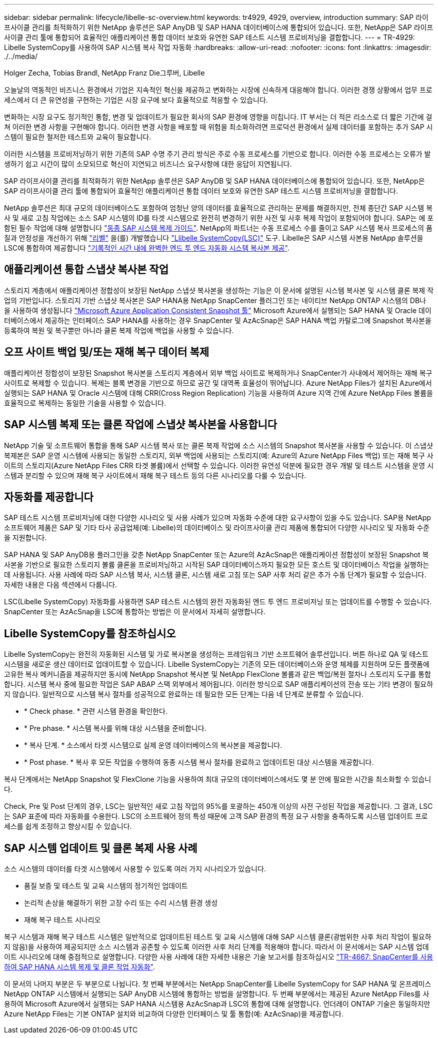 ---
sidebar: sidebar 
permalink: lifecycle/libelle-sc-overview.html 
keywords: tr4929, 4929, overview, introduction 
summary: SAP 라이프사이클 관리를 최적화하기 위한 NetApp 솔루션은 SAP AnyDB 및 SAP HANA 데이터베이스에 통합되어 있습니다. 또한, NetApp은 SAP 라이프사이클 관리 툴에 통합되어 효율적인 애플리케이션 통합 데이터 보호와 유연한 SAP 테스트 시스템 프로비저닝을 결합합니다. 
---
= TR-4929: Libelle SystemCopy를 사용하여 SAP 시스템 복사 작업 자동화
:hardbreaks:
:allow-uri-read: 
:nofooter: 
:icons: font
:linkattrs: 
:imagesdir: ./../media/


Holger Zecha, Tobias Brandl, NetApp Franz Die그루버, Libelle

오늘날의 역동적인 비즈니스 환경에서 기업은 지속적인 혁신을 제공하고 변화하는 시장에 신속하게 대응해야 합니다. 이러한 경쟁 상황에서 업무 프로세스에서 더 큰 유연성을 구현하는 기업은 시장 요구에 보다 효율적으로 적응할 수 있습니다.

변화하는 시장 요구도 정기적인 통합, 변경 및 업데이트가 필요한 회사의 SAP 환경에 영향을 미칩니다. IT 부서는 더 적은 리소스로 더 짧은 기간에 걸쳐 이러한 변경 사항을 구현해야 합니다. 이러한 변경 사항을 배포할 때 위험을 최소화하려면 프로덕션 환경에서 실제 데이터를 포함하는 추가 SAP 시스템이 필요한 철저한 테스트와 교육이 필요합니다.

이러한 시스템을 프로비저닝하기 위한 기존의 SAP 수명 주기 관리 방식은 주로 수동 프로세스를 기반으로 합니다. 이러한 수동 프로세스는 오류가 발생하기 쉽고 시간이 많이 소모되므로 혁신이 지연되고 비즈니스 요구사항에 대한 응답이 지연됩니다.

SAP 라이프사이클 관리를 최적화하기 위한 NetApp 솔루션은 SAP AnyDB 및 SAP HANA 데이터베이스에 통합되어 있습니다. 또한, NetApp은 SAP 라이프사이클 관리 툴에 통합되어 효율적인 애플리케이션 통합 데이터 보호와 유연한 SAP 테스트 시스템 프로비저닝을 결합합니다.

NetApp 솔루션은 최대 규모의 데이터베이스도 포함하여 엄청난 양의 데이터를 효율적으로 관리하는 문제를 해결하지만, 전체 종단간 SAP 시스템 복사 및 새로 고침 작업에는 소스 SAP 시스템의 ID를 타겟 시스템으로 완전히 변경하기 위한 사전 및 사후 복제 작업이 포함되어야 합니다. SAP는 에 포함된 필수 작업에 대해 설명합니다 https://help.sap.com/viewer/6ffd9a3438944dc39dfe288d758a2ed5/LATEST/en-US/f6abb90a62aa4695bb96871a89287704.html["동종 SAP 시스템 복제 가이드"^]. NetApp의 파트너는 수동 프로세스 수를 줄이고 SAP 시스템 복사 프로세스의 품질과 안정성을 개선하기 위해 https://www.libelle.com["리벨"^] 을(를) 개발했습니다 https://www.libelle.com/products/systemcopy["Llibelle SystemCopy(LSC)"^] 도구. Libelle은 SAP 시스템 사본용 NetApp 솔루션을 LSC에 통합하여 제공합니다 https://www.youtube.com/watch?v=wAFyA_WbNm4["기록적인 시간 내에 완벽한 엔드 투 엔드 자동화 시스템 복사본 제공"^].



== 애플리케이션 통합 스냅샷 복사본 작업

스토리지 계층에서 애플리케이션 정합성이 보장된 NetApp 스냅샷 복사본을 생성하는 기능은 이 문서에 설명된 시스템 복사본 및 시스템 클론 복제 작업의 기반입니다. 스토리지 기반 스냅샷 복사본은 SAP HANA용 NetApp SnapCenter 플러그인 또는 네이티브 NetApp ONTAP 시스템의 DB나 을 사용하여 생성됩니다 https://docs.microsoft.com/en-us/azure/azure-netapp-files/azacsnap-introduction["Microsoft Azure Application Consistent Snapshot 툴"^] Microsoft Azure에서 실행되는 SAP HANA 및 Oracle 데이터베이스에서 제공하는 인터페이스 SAP HANA를 사용하는 경우 SnapCenter 및 AzAcSnap은 SAP HANA 백업 카탈로그에 Snapshot 복사본을 등록하여 복원 및 복구뿐만 아니라 클론 복제 작업에 백업을 사용할 수 있습니다.



== 오프 사이트 백업 및/또는 재해 복구 데이터 복제

애플리케이션 정합성이 보장된 Snapshot 복사본을 스토리지 계층에서 외부 백업 사이트로 복제하거나 SnapCenter가 사내에서 제어하는 재해 복구 사이트로 복제할 수 있습니다. 복제는 블록 변경을 기반으로 하므로 공간 및 대역폭 효율성이 뛰어납니다. Azure NetApp Files가 설치된 Azure에서 실행되는 SAP HANA 및 Oracle 시스템에 대해 CRR(Cross Region Replication) 기능을 사용하여 Azure 지역 간에 Azure NetApp Files 볼륨을 효율적으로 복제하는 동일한 기술을 사용할 수 있습니다.



== SAP 시스템 복제 또는 클론 작업에 스냅샷 복사본을 사용합니다

NetApp 기술 및 소프트웨어 통합을 통해 SAP 시스템 복사 또는 클론 복제 작업에 소스 시스템의 Snapshot 복사본을 사용할 수 있습니다. 이 스냅샷 복제본은 SAP 운영 시스템에 사용되는 동일한 스토리지, 외부 백업에 사용되는 스토리지(예: Azure의 Azure NetApp Files 백업) 또는 재해 복구 사이트의 스토리지(Azure NetApp Files CRR 타겟 볼륨)에서 선택할 수 있습니다. 이러한 유연성 덕분에 필요한 경우 개발 및 테스트 시스템을 운영 시스템과 분리할 수 있으며 재해 복구 사이트에서 재해 복구 테스트 등의 다른 시나리오를 다룰 수 있습니다.



== 자동화를 제공합니다

SAP 테스트 시스템 프로비저닝에 대한 다양한 시나리오 및 사용 사례가 있으며 자동화 수준에 대한 요구사항이 있을 수도 있습니다. SAP용 NetApp 소프트웨어 제품은 SAP 및 기타 타사 공급업체(예: Libelle)의 데이터베이스 및 라이프사이클 관리 제품에 통합되어 다양한 시나리오 및 자동화 수준을 지원합니다.

SAP HANA 및 SAP AnyDB용 플러그인을 갖춘 NetApp SnapCenter 또는 Azure의 AzAcSnap은 애플리케이션 정합성이 보장된 Snapshot 복사본을 기반으로 필요한 스토리지 볼륨 클론을 프로비저닝하고 시작된 SAP 데이터베이스까지 필요한 모든 호스트 및 데이터베이스 작업을 실행하는 데 사용됩니다. 사용 사례에 따라 SAP 시스템 복사, 시스템 클론, 시스템 새로 고침 또는 SAP 사후 처리 같은 추가 수동 단계가 필요할 수 있습니다. 자세한 내용은 다음 섹션에서 다룹니다.

LSC(Libelle SystemCopy) 자동화를 사용하면 SAP 테스트 시스템의 완전 자동화된 엔드 투 엔드 프로비저닝 또는 업데이트를 수행할 수 있습니다. SnapCenter 또는 AzAcSnap을 LSC에 통합하는 방법은 이 문서에서 자세히 설명합니다.



== Libelle SystemCopy를 참조하십시오

Libelle SystemCopy는 완전히 자동화된 시스템 및 가로 복사본을 생성하는 프레임워크 기반 소프트웨어 솔루션입니다. 버튼 하나로 QA 및 테스트 시스템을 새로운 생산 데이터로 업데이트할 수 있습니다. Libelle SystemCopy는 기존의 모든 데이터베이스와 운영 체제를 지원하며 모든 플랫폼에 고유한 복사 메커니즘을 제공하지만 동시에 NetApp Snapshot 복사본 및 NetApp FlexClone 볼륨과 같은 백업/복원 절차나 스토리지 도구를 통합합니다. 시스템 복사 중에 필요한 작업은 SAP ABAP 스택 외부에서 제어됩니다. 이러한 방식으로 SAP 애플리케이션의 전송 또는 기타 변경이 필요하지 않습니다. 일반적으로 시스템 복사 절차를 성공적으로 완료하는 데 필요한 모든 단계는 다음 네 단계로 분류할 수 있습니다.

* * Check phase. * 관련 시스템 환경을 확인한다.
* * Pre phase. * 시스템 복사를 위해 대상 시스템을 준비합니다.
* * 복사 단계. * 소스에서 타겟 시스템으로 실제 운영 데이터베이스의 복사본을 제공합니다.
* * Post phase. * 복사 후 모든 작업을 수행하여 동종 시스템 복사 절차를 완료하고 업데이트된 대상 시스템을 제공합니다.


복사 단계에서는 NetApp Snapshot 및 FlexClone 기능을 사용하여 최대 규모의 데이터베이스에서도 몇 분 안에 필요한 시간을 최소화할 수 있습니다.

Check, Pre 및 Post 단계의 경우, LSC는 일반적인 새로 고침 작업의 95%를 포괄하는 450개 이상의 사전 구성된 작업을 제공합니다. 그 결과, LSC는 SAP 표준에 따라 자동화를 수용한다. LSC의 소프트웨어 정의 특성 때문에 고객 SAP 환경의 특정 요구 사항을 충족하도록 시스템 업데이트 프로세스를 쉽게 조정하고 향상시킬 수 있습니다.



== SAP 시스템 업데이트 및 클론 복제 사용 사례

소스 시스템의 데이터를 타겟 시스템에서 사용할 수 있도록 여러 가지 시나리오가 있습니다.

* 품질 보증 및 테스트 및 교육 시스템의 정기적인 업데이트
* 논리적 손상을 해결하기 위한 고장 수리 또는 수리 시스템 환경 생성
* 재해 복구 테스트 시나리오


복구 시스템과 재해 복구 테스트 시스템은 일반적으로 업데이트된 테스트 및 교육 시스템에 대해 SAP 시스템 클론(광범위한 사후 처리 작업이 필요하지 않음)을 사용하여 제공되지만 소스 시스템과 공존할 수 있도록 이러한 사후 처리 단계를 적용해야 합니다. 따라서 이 문서에서는 SAP 시스템 업데이트 시나리오에 대해 중점적으로 설명합니다. 다양한 사용 사례에 대한 자세한 내용은 기술 보고서를 참조하십시오 https://docs.netapp.com/us-en/netapp-solutions-sap/lifecycle/sc-copy-clone-introduction.html["TR-4667: SnapCenter를 사용하여 SAP HANA 시스템 복제 및 클론 작업 자동화"^].

이 문서의 나머지 부분은 두 부분으로 나뉩니다. 첫 번째 부분에서는 NetApp SnapCenter를 Libelle SystemCopy for SAP HANA 및 온프레미스 NetApp ONTAP 시스템에서 실행되는 SAP AnyDB 시스템에 통합하는 방법을 설명합니다. 두 번째 부분에서는 제공된 Azure NetApp Files를 사용하여 Microsoft Azure에서 실행되는 SAP HANA 시스템용 AzAcSnap과 LSC의 통합에 대해 설명합니다. 언더레이 ONTAP 기술은 동일하지만 Azure NetApp Files는 기본 ONTAP 설치와 비교하여 다양한 인터페이스 및 툴 통합(예: AzAcSnap)을 제공합니다.
